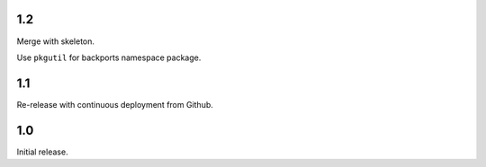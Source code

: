 1.2
===

Merge with skeleton.

Use ``pkgutil`` for backports namespace package.

1.1
===

Re-release with continuous deployment from Github.

1.0
===

Initial release.
